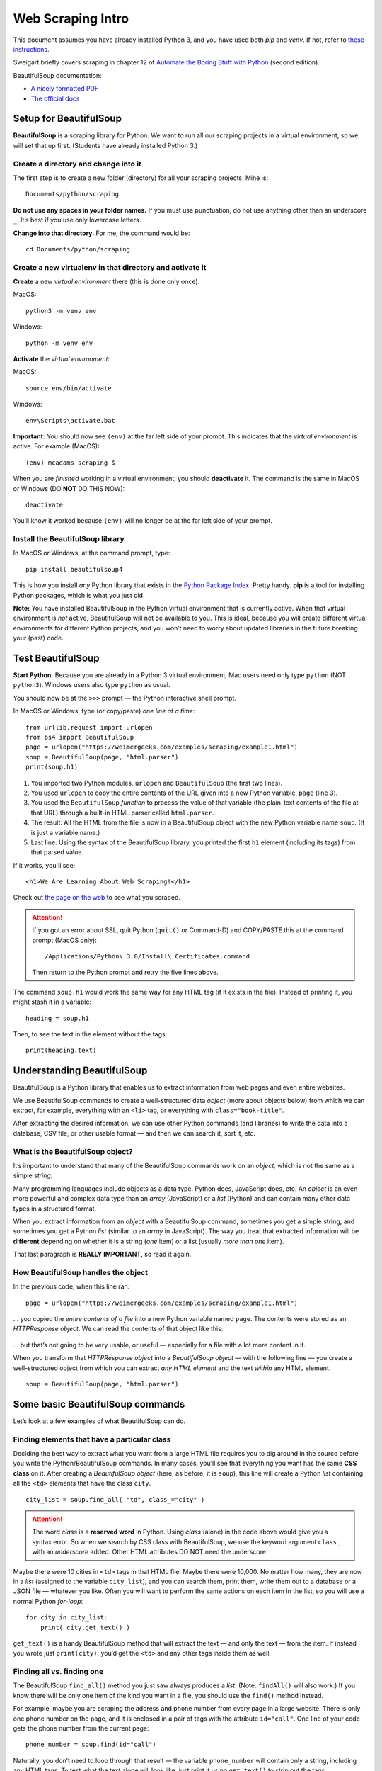 Web Scraping Intro
==================

This document assumes you have already installed Python 3, and you have used both *pip* and *venv*. If not, refer to `these instructions <http://bit.ly/install-python3-jupyter>`_.

Sweigart briefly covers scraping in chapter 12 of `Automate the Boring Stuff with Python <https://automatetheboringstuff.com/>`_ (second edition).

BeautifulSoup documentation:

* `A nicely formatted PDF <https://media.readthedocs.org/pdf/beautiful-soup-4/latest/beautiful-soup-4.pdf>`_
* `The official docs <https://www.crummy.com/software/BeautifulSoup/bs4/doc/>`_

Setup for BeautifulSoup
-----------------------

**BeautifulSoup** is a scraping library for Python. We want to run all our scraping projects in a virtual environment, so we will set that up first. (Students have already installed Python 3.)

Create a directory and change into it
+++++++++++++++++++++++++++++++++++++

The first step is to create a new folder (directory) for all your scraping projects. Mine is: ::

    Documents/python/scraping

**Do not use any spaces in your folder names.** If you must use punctuation, do not use anything other than an underscore ``_``. It’s best if you use only lowercase letters.

**Change into that directory.** For me, the command would be: ::

    cd Documents/python/scraping

Create a new virtualenv in that directory and activate it
+++++++++++++++++++++++++++++++++++++++++++++++++++++++++

**Create** a new *virtual environment* there (this is done only once).

MacOS: ::

    python3 -m venv env

Windows: ::

    python -m venv env

**Activate** the *virtual environment*:

MacOS: ::

    source env/bin/activate

Windows: ::

    env\Scripts\activate.bat

**Important:** You should now see ``(env)`` at the far left side of your prompt. This indicates that the *virtual environment* is active. For example (MacOS): ::

    (env) mcadams scraping $

When you are *finished* working in a virtual environment, you should **deactivate** it. The command is the same in MacOS or Windows (DO **NOT** DO THIS NOW): ::

    deactivate

You’ll know it worked because ``(env)`` will no longer be at the far left side of your prompt.

Install the BeautifulSoup library
+++++++++++++++++++++++++++++++++

In MacOS or Windows, at the command prompt, type: ::

    pip install beautifulsoup4

This is how you install *any* Python library that exists in the `Python Package Index <https://pypi.python.org/pypi>`_. Pretty handy. **pip** is a tool for installing Python packages, which is what you just did.

**Note:** You have installed BeautifulSoup in the Python virtual environment that is currently active. When that virtual environment is *not* active, BeautifulSoup will not be available to you. This is ideal, because you will create different virtual environments for different Python projects, and you won’t need to worry about updated libraries in the future breaking your (past) code.

Test BeautifulSoup
------------------

**Start Python.** Because you are already in a Python 3 virtual environment, Mac users need only type ``python`` (NOT ``python3``). Windows users also type ``python`` as usual.

You should now be at the ``>>>`` prompt — the Python interactive shell prompt.

In MacOS or Windows, type (or copy/paste) *one line at a time*: ::

    from urllib.request import urlopen
    from bs4 import BeautifulSoup
    page = urlopen("https://weimergeeks.com/examples/scraping/example1.html")
    soup = BeautifulSoup(page, "html.parser")
    print(soup.h1)

1. You imported two Python modules, ``urlopen`` and ``BeautifulSoup`` (the first two lines).
2. You used ``urlopen`` to copy the entire contents of the URL given into a new Python variable, ``page`` (line 3).
3. You used the ``BeautifulSoup`` *function* to process the value of that variable (the plain-text contents of the file at that URL) through a built-in HTML parser called ``html.parser``.
4. The result: All the HTML from the file is now in a BeautifulSoup object with the new Python variable name ``soup``. (It is just a variable name.)
5. Last line: Using the syntax of the BeautifulSoup library, you printed the first ``h1`` element (including its tags) from that parsed value.

If it works, you'll see: ::

    <h1>We Are Learning About Web Scraping!</h1>

Check out `the page on the web <https://weimergeeks.com/examples/scraping/example1.html>`_ to see what you scraped.

.. attention:: If you got an error about SSL, quit Python (``quit()`` or Command-D) and COPY/PASTE this at the command prompt (MacOS only): ::

        /Applications/Python\ 3.8/Install\ Certificates.command

    Then return to the Python prompt and retry the five lines above.

The command ``soup.h1`` would work the same way for any HTML tag (if it exists in the file). Instead of printing it, you might stash it in a variable: ::

    heading = soup.h1

Then, to see the text in the element without the tags: ::

    print(heading.text)


Understanding BeautifulSoup
---------------------------

BeautifulSoup is a Python library that enables us to extract information from web pages and even entire websites.

We use BeautifulSoup commands to create a well-structured data *object* (more about objects below) from which we can extract, for example, everything with an ``<li>`` tag, or everything with ``class="book-title"``.

After extracting the desired information, we can use other Python commands (and libraries) to write the data into a database, CSV file, or other usable format — and then we can search it, sort it, etc.

What is the BeautifulSoup object?
+++++++++++++++++++++++++++++++++

It’s  important to understand that many of the BeautifulSoup commands work on an *object,* which is not the same as a simple *string.*

Many programming languages include objects as a data type. Python does, JavaScript does, etc. An *object* is an even more powerful and complex data type than an *array* (JavaScript) or a *list* (Python) and can contain many other data types in a structured format.

When you extract information from an *object* with a BeautifulSoup command, sometimes you get a simple string, and sometimes you get a Python *list* (similar to an *array* in JavaScript). The way you treat that extracted information will be **different** depending on whether it is a string (*one* item) or a list (usually *more than one* item).

That last paragraph is **REALLY IMPORTANT,** so read it again.

How BeautifulSoup handles the object
++++++++++++++++++++++++++++++++++++

In the previous code, when this line ran: ::

    page = urlopen("https://weimergeeks.com/examples/scraping/example1.html")

... you copied the *entire contents of a file* into a new Python variable named ``page``. The contents were stored as an *HTTPResponse object*. We can read the contents of that object like this:

.. figure:: _static/images/url_blob.png
   :scale: 40 %
   :alt: Results of html.read() screenshot

... but that’s not going to be very usable, or useful — especially for a file with a lot more content in it.

When you transform that *HTTPResponse object* into a *BeautifulSoup object* — with the following line — you create a well-structured object from which you can extract *any HTML element* and the text *within* any HTML element. ::

    soup = BeautifulSoup(page, "html.parser")


Some basic BeautifulSoup commands
---------------------------------

Let’s look at a few examples of what BeautifulSoup can do.

Finding elements that have a particular class
+++++++++++++++++++++++++++++++++++++++++++++

Deciding the best way to extract what you want from a large HTML file requires you to dig around in the source before you write the Python/BeautifulSoup commands. In many cases, you’ll see that everything you want has the same **CSS class** on it. After creating a *BeautifulSoup object* (here, as before, it is ``soup``), this line will create a Python *list* containing all the ``<td>`` elements that have the class ``city``. ::

    city_list = soup.find_all( "td", class_="city" )

.. attention:: The word *class* is a **reserved word** in Python. Using *class* (alone) in the code above would give you a syntax error. So when we search by CSS class with BeautifulSoup, we use the keyword argument ``class_`` with an *underscore* added. Other HTML attributes DO NOT need the underscore.

Maybe there were 10 cities in ``<td>`` tags in that HTML file. Maybe there were 10,000. No matter how many, they are now in a *list* (assigned to the variable ``city_list``), and you can search them, print them, write them out to a database or a JSON file — whatever you like. Often you will want to perform the same actions on each item in the list, so you will use a normal Python *for-loop*: ::

    for city in city_list:
        print( city.get_text() )

``get_text()`` is a handy BeautifulSoup method that will extract the text — and only the text — from the item. If instead you wrote just ``print(city)``, you’d get the ``<td>`` and any other tags inside them as well.

Finding all vs. finding one
+++++++++++++++++++++++++++

The BeautifulSoup ``find_all()`` method you just saw always produces a *list*. (Note: ``findAll()`` will also work.) If you know there will be only one item of the kind you want in a file, you should use the ``find()`` method instead.

For example, maybe you are scraping the address and phone number from every page in a large website. There is only one phone number on the page, and it is enclosed in a pair of tags with the attribute ``id="call"``. One line of your code gets the phone number from the current page: ::

    phone_number = soup.find(id="call")

Naturally, you don’t need to loop through that result — the variable ``phone_number`` will contain only a string, including any HTML tags. To test what the text alone will look like, just print it using ``get_text()`` to strip out the tags. ::

    print( phone_number.get_text() )

Notice that you’re always using ``soup``. Review above if you’ve forgotten where that came from. (You may use another variable name instead, but ``soup`` is the usual choice.)

Finding the contents of a particular attribute
++++++++++++++++++++++++++++++++++++++++++++++

One last example from `the example page <https://weimergeeks.com/examples/scraping/example1.html>`_ we have been using.

Say you’ve made a BeautifulSoup object from a page that has dozens of images on it. You want to capture *the path to each image file* on that page (perhaps so that you can download all the images). This requires two steps: ::

    image_list = soup.find_all('img')
    for image in image_list:
        print(image.attrs['src'])

First, you make a Python *list* containing all the ``img`` elements that exist in the object.

Second, you loop through that list and print the contents of the ``src`` attribute from each ``img`` tag in the list.

.. important:: We do not need ``get_text()`` in this case, because the contents of the ``src`` attribute (or any HTML attribute) are nothing but text. There are never tags inside the ``src`` attribute. So *think* about *exactly* what you’re trying to get, and what is it like inside the HTML of the page.

There’s a lot more to learn about BeautifulSoup, and we’ll be working with various examples. You can always `read the docs <https://www.crummy.com/software/BeautifulSoup/bs4/doc/>`_. Most of what we do with BeautifulSoup, though, involves these tasks:

- Find everything with a particular class
- Find everything with a particular attribute
- Find everything with a particular HTML tag
- Find one thing on a page, often using its ``id`` attribute
- Find one thing that’s inside another thing

A BeautifulSoup scraping example
--------------------------------

To demonstrate a whole process of thinking through a small scraping project, I made a [Jupyter Notebook](soup_practice.ipynb) that — through the comments in the code — shows how I thought about the problem step by step and tested each step, one thing at a time, to reach the solution I wanted. Open the Notebook here on GitHub to follow along and see all the steps.

The code in the *final cell* of the Jupyter Notebook produces this 51-line CSV file movies.csv by scraping 10 separate web pages.
